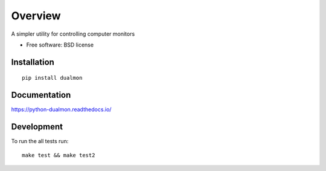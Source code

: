========
Overview
========

A simpler utility for controlling computer monitors

* Free software: BSD license

Installation
============

::

    pip install dualmon

Documentation
=============

https://python-dualmon.readthedocs.io/

Development
===========

To run the all tests run::

    make test && make test2
